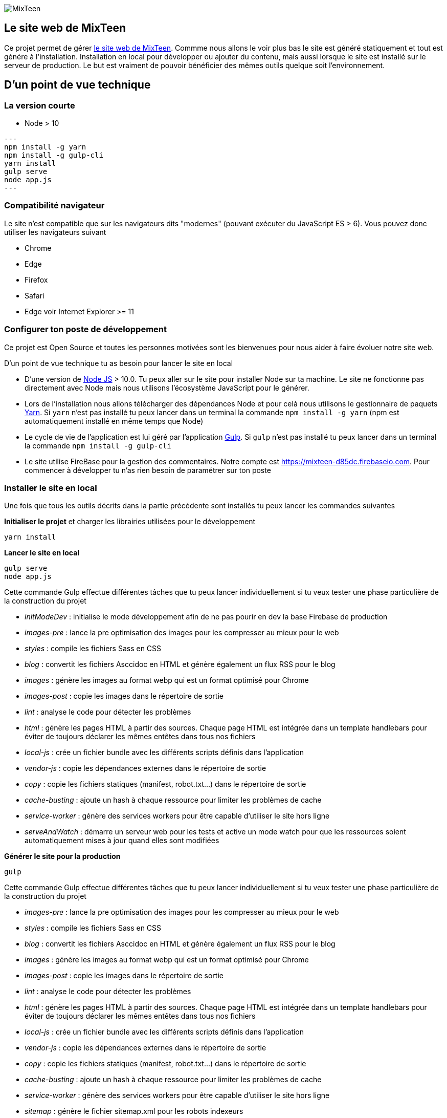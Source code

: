 image::src/images/logo/logo_mixteen_baseline.png[MixTeen]

== Le site web de MixTeen

Ce projet permet de gérer https://mixteen.org/[le site web de MixTeen]. Commme nous allons le voir plus bas le site est généré statiquement et tout est génére à l'installation. Installation en local pour développer ou ajouter du contenu, mais aussi lorsque le site est installé sur le serveur de production. Le but est vraiment de pouvoir bénéficier des mêmes outils quelque soit l'environnement.

== D'un point de vue technique

=== La version courte

* Node > 10

[source,shell]
---
npm install -g yarn
npm install -g gulp-cli
yarn install
gulp serve
node app.js
---

=== Compatibilité navigateur

Le site n'est compatible que sur les navigateurs dits "modernes" (pouvant exécuter du JavaScript ES > 6). Vous pouvez donc utiliser les navigateurs suivant

* Chrome
* Edge
* Firefox
* Safari
* Edge voir Internet Explorer >= 11

=== Configurer ton poste de développement

Ce projet est Open Source et toutes les personnes motivées sont les bienvenues pour nous aider à faire évoluer notre site web.

D'un point de vue technique tu as besoin pour lancer le site en local

* D'une version de https://nodejs.org/en/[Node JS] > 10.0. Tu peux aller sur le site pour installer Node sur ta machine. Le site ne fonctionne pas directement avec Node mais nous utilisons l'écosystème JavaScript pour le générer.
* Lors de l'installation nous allons télécharger des dépendances Node et pour celà nous utilisons le gestionnaire de paquets https://yarnpkg.com/en/[Yarn]. Si `yarn` n'est pas installé tu peux lancer dans un terminal la commande `npm install -g yarn` (npm est automatiquement installé en même temps que Node)
* Le cycle de vie de l'application est lui géré par l'application http://gulpjs.com/[Gulp]. Si `gulp` n'est pas installé tu peux lancer dans un terminal la commande `npm install -g gulp-cli`
* Le site utilise FireBase pour la gestion des commentaires. Notre compte est https://mixteen-d85dc.firebaseio.com. Pour commencer à développer tu n'as rien besoin de paramétrer sur ton poste

=== Installer le site en local

Une fois que tous les outils décrits dans la partie précédente sont installés tu peux lancer les commandes suivantes

*Initialiser le projet* et charger les librairies utilisées pour le développement

[source, shell, subs="none"]
----
yarn install
----

*Lancer le site en local*

[source, shell, subs="none"]
----
gulp serve
node app.js
----

Cette commande Gulp effectue différentes tâches que tu peux lancer individuellement si tu veux tester une phase particulière de la construction du projet

* _initModeDev_ : initialise le mode développement afin de ne pas pourir en dev la base Firebase de production
* _images-pre_ : lance la pre optimisation des images pour les compresser au mieux pour le web
* _styles_ : compile les fichiers Sass en CSS
* _blog_ : convertit les fichiers Asccidoc en HTML et génère également un flux RSS pour le blog
* _images_ : génère les images au format webp qui est un format optimisé pour Chrome
* _images-post_ : copie les images dans le répertoire de sortie
* _lint_ : analyse le code pour détecter les problèmes
* _html_ : génère les pages HTML à partir des sources. Chaque page HTML est intégrée dans un template handlebars pour éviter de toujours déclarer les mêmes entêtes dans tous nos fichiers
* _local-js_ : crée un fichier bundle avec les différents scripts définis dans l'application
* _vendor-js_ : copie les dépendances externes dans le répertoire de sortie
* _copy_ : copie les fichiers statiques (manifest, robot.txt...) dans le répertoire de sortie
* _cache-busting_ : ajoute un hash à chaque ressource pour limiter les problèmes de cache
* _service-worker_ : génère des services workers pour être capable d'utiliser le site hors ligne
* _serveAndWatch_ : démarre un serveur web pour les tests et active un mode watch pour que les ressources soient automatiquement mises à jour quand elles sont modifiées


*Générer le site pour la production*

[source, shell, subs="none"]
----
gulp
----

Cette commande Gulp effectue différentes tâches que tu peux lancer individuellement si tu veux tester une phase particulière de la construction du projet

* _images-pre_ : lance la pre optimisation des images pour les compresser au mieux pour le web
* _styles_ : compile les fichiers Sass en CSS
* _blog_ : convertit les fichiers Asccidoc en HTML et génère également un flux RSS pour le blog
* _images_ : génère les images au format webp qui est un format optimisé pour Chrome
* _images-post_ : copie les images dans le répertoire de sortie
* _lint_ : analyse le code pour détecter les problèmes
* _html_ : génère les pages HTML à partir des sources. Chaque page HTML est intégrée dans un template handlebars pour éviter de toujours déclarer les mêmes entêtes dans tous nos fichiers
* _local-js_ : crée un fichier bundle avec les différents scripts définis dans l'application
* _vendor-js_ : copie les dépendances externes dans le répertoire de sortie
* _copy_ : copie les fichiers statiques (manifest, robot.txt...) dans le répertoire de sortie
* _cache-busting_ : ajoute un hash à chaque ressource pour limiter les problèmes de cache
* _service-worker_ : génère des services workers pour être capable d'utiliser le site hors ligne
* _sitemap_ : génère le fichier sitemap.xml pour les robots indexeurs

== Contribuer au site

Je viens de parler de la partie technique mais pas besoin de maîtriser tout ça pour participer à ce projet.

=== Level 1 : ajouter un article

Pour chaque événement on rajoute un article dans le répertoire blog. Les différents posts sont classés par année. Afin d'illustrer un article c'est bien d'utiliser une image dans la banque d'images que l'on peut trouver sous flickr ou ailleurs. Comme ça dans la liste des posts de notre blog on aura aussi bien une image et du texte

Pour rappel les articles de blog apparaissent

* sur la home (les 2 derniers)
* la page blog la liste des 20 derniers
* la page archive où on retrouvera l'intégralité

==== Ressources
Chaque article doit au moins avoir

* une image de 1500 pixels par 764 (ou 640 x 326). Dans Gimp c'est simple d'aller changer les dimensions (`Menu Image` > `Canvas Size` ou `Menu Image` > `Resize image`
* un titre unique (important pour les moteurs de recherche)
* une phrase d'intro qui sera reprise dans le descriptif des articles de blogs
* un contenu avec potentiellement d'autres images

Les images des articles, pour plus de clarté, doivent être mises dans le répertoire `images/blog/[annee]`

==== Nom fichier source article

Pour débuter vous pouvez copier un article existant.

Il est important de ne pas avoir de caractères spéciaux dans le nom du fichier .adoc. 

Remplacez les espaces par des `_`

Ce nom est important car la page HTML aura exactement le même nom. Soyez concis et clair

==== Rédaction

Les articles sont rédigés en Asciidoctor. La doc est assez complète https://asciidoctor.org/docs/user-manual/

[source, asciidoctor, subs="none"]
----
:doctitle: RMML 2017
:description:  MixTeen est aux rencontres mondiales du logiciel libre à Saint Etienne le mercredi 5 juillet 2017
:keywords: RMLL
:author: Guillaume EHRET - MixTeen
:revdate: 2017-07-05
:category: Web
:teaser: MixTeen est aux rencontres mondiales du logiciel libre à Saint Etienne le mercredi 5 juillet 2017 avec un atelier construire son propre ordinateur
:imgteaser: ../../img/blog/2017/rmll_00.png


== Rencontres mondiales du logiciel libre à Saint Etienne le mercredi 5 juillet

Ceci est un exemple d'article et on peut écrire en ascii doctor
----

Le générateur du site va exploiter les premières lignes du fichier

* _doctitle_ => utilisé pour la balise `<title>` dans le head de la page HTML
* _description_ => utilisé pour la balise `<meta name="description">` dans le head de la page HTML
* _keywords_ => utilisé pour la balise `<meta name="keywords">` dans le head de la page HTML
* _author_ => utilisé sur le détail d'un article
* _revdate_ => au format anglais 2017-07-05, cette date est utilisée pour trier les articles
* _category_ => donne des infos sur le détail d'un article
* _teaser_ => c'est le texte que l'on retrouve pour résumer l'article
* _imgteaser_ => un lien relatif vers l'image utilisée. Par exemple ../../img/blog/2017/rmll_00.png


=== Level 2 : page HTML

Pour ajouter une page statique au site, il est possible de le faire en ajoutant un fichier dans le répertoire HTML. 
Vous ne vous souciez que du contenu. Tout le reste est automatiquement ajouté lors de la génération du site

Par contre comme nous avons besoin de générer un titre, une description... A chaque fos que vous ajoutez une page dans ce répertoire vous devez mettre à jour le fichier `src/metadata/html.json`.

Par exemple

[source, asciidoctor, subs="none"]
----
{
  "404.html" : {
    "keywords": "MixTeen est une association créée pour promouvoir le code et l'informatique auprès des enfants et des ados",
    "title": "MixTeen 404",
    "description" : "Page non trouvée sur le serveur",
    "priority": -1
  },

}
----

La clé est le nom du fichier html. On trouve les propriétés suivantes

* _title_ => utilisé pour la balise `<title>` dans le head de la page HTML
* _description_ => utilisé pour la balise `<meta name="description">` dans le head de la page HTML
* _keywords_ => utilisé pour la balise `<meta name="keywords">` dans le head de la page HTML
* _priority_ => utilisé dans le fichier sitemap.xml pour la pertinence

Si cette page doit être ajoutée au menu, tu peux modifier le fichier `src/template/_page_header.handlebars`.

Si tu oublies de référencer la page dans le fichier metadata, tu auras une erreur à l'installation du site

=== Level 3 : template Handlebars

Handlebars est utilisé pour éviter de faire de la duplication de code entre les pages.
Normalement le seul template que l'on a vraiment besoind e changer est le template `index.handlebars` qui contient le contenu de la home. C'est un template et pas une page HTML car on insère à l'intérieur les deux derniers articles de blog.

Les sous templates sont

* __html_footer.handlebars_ : pied HTML (fichiers JavaScript)
* __html_header.handlebars_ : entête HTML (metadata, fichier CSS...)
* __page_footer.handlebars_ : pied de page (lien, copyright)
* __page_header.handlebars_ : menu

Les autres templates sont

* _blog.handlebars_ : le template utilisé pour le détail d'un article de blog
* _blog_archive.handlebars_ : archive avec tous les blogs depuis le début
* _blog_list.handlebars_ : la page blog avec les 20 derniers articles
* _index.handlebars_ : la page index avec les 2 derniers articles
* _site.handlebars_ : la page site qui est utilisé pour générer les pages qui sont dans le réertoire HTML


